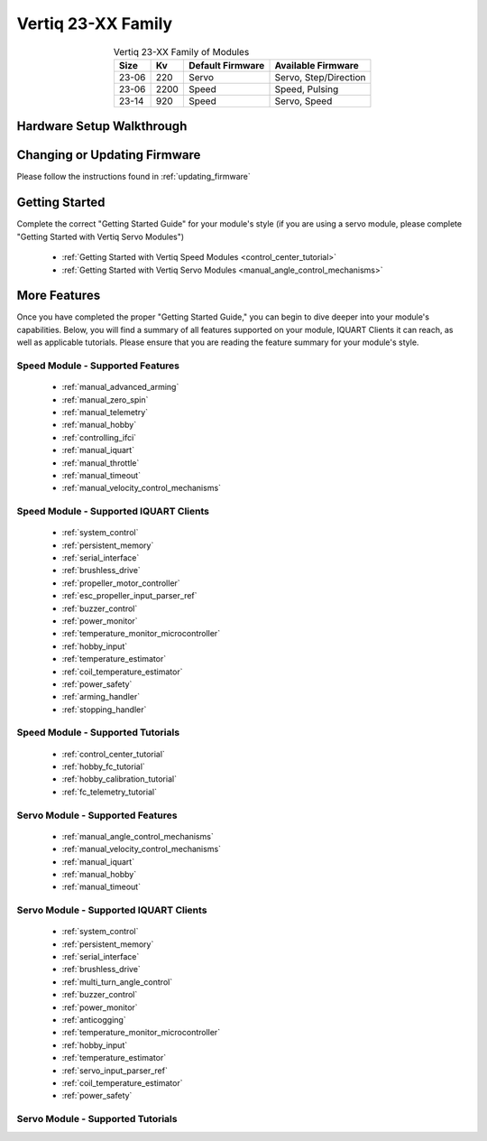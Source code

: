 
.. _vertiq_23xx_family:

*********************************
Vertiq 23-XX Family 
*********************************

.. image:: ../_static/module_pictures/23xx_family.png
        :alt: Vertiq 23-XX Family
        :width: 500
        :align: center

.. csv-table:: Vertiq 23-XX Family of Modules
        :header: "Size", "Kv", "Default Firmware", "Available Firmware"
        :align: center

        "23-06", "220", "Servo", "Servo, Step/Direction"
        "23-06", "2200", "Speed", "Speed, Pulsing"
        "23-14", "920", "Speed", "Servo, Speed"
        
Hardware Setup Walkthrough
===============================

Changing or Updating Firmware
===============================

Please follow the instructions found in :ref:`updating_firmware`

Getting Started
===============================

Complete the correct "Getting Started Guide" for your module's style (if you are using a servo module, please complete "Getting Started with Vertiq Servo Modules")

        * :ref:`Getting Started with Vertiq Speed Modules <control_center_tutorial>`
        * :ref:`Getting Started with Vertiq Servo Modules <manual_angle_control_mechanisms>`

.. I am putting these just to have some sort of placeholder link. Eventually we'll have actual getting started manuals

More Features
===============================

Once you have completed the proper "Getting Started Guide," you can begin to dive deeper into your module's capabilities. Below, you will find
a summary of all features supported on your module, IQUART Clients it can reach, as well as applicable tutorials. Please ensure that you are reading the feature
summary for your module's style.

Speed Module - Supported Features
----------------------------------------------
        * :ref:`manual_advanced_arming`
        * :ref:`manual_zero_spin`
        * :ref:`manual_telemetry`
        * :ref:`manual_hobby`
        * :ref:`controlling_ifci`
        * :ref:`manual_iquart`
        * :ref:`manual_throttle`
        * :ref:`manual_timeout`
        * :ref:`manual_velocity_control_mechanisms`

Speed Module - Supported IQUART Clients
----------------------------------------------
        * :ref:`system_control`
        * :ref:`persistent_memory`
        * :ref:`serial_interface`
        * :ref:`brushless_drive`
        * :ref:`propeller_motor_controller`
        * :ref:`esc_propeller_input_parser_ref`
        * :ref:`buzzer_control`
        * :ref:`power_monitor`
        * :ref:`temperature_monitor_microcontroller`
        * :ref:`hobby_input`
        * :ref:`temperature_estimator`
        * :ref:`coil_temperature_estimator`
        * :ref:`power_safety`
        * :ref:`arming_handler`
        * :ref:`stopping_handler`
        
Speed Module - Supported Tutorials
----------------------------------------------
        * :ref:`control_center_tutorial`
        * :ref:`hobby_fc_tutorial`
        * :ref:`hobby_calibration_tutorial`
        * :ref:`fc_telemetry_tutorial`

Servo Module - Supported Features
----------------------------------------------
        * :ref:`manual_angle_control_mechanisms`
        * :ref:`manual_velocity_control_mechanisms`
        * :ref:`manual_iquart`
        * :ref:`manual_hobby`
        * :ref:`manual_timeout`

Servo Module - Supported IQUART Clients
----------------------------------------------
        * :ref:`system_control`
        * :ref:`persistent_memory`
        * :ref:`serial_interface`
        * :ref:`brushless_drive`
        * :ref:`multi_turn_angle_control`
        * :ref:`buzzer_control`
        * :ref:`power_monitor`
        * :ref:`anticogging`
        * :ref:`temperature_monitor_microcontroller`
        * :ref:`hobby_input`
        * :ref:`temperature_estimator`
        * :ref:`servo_input_parser_ref`
        * :ref:`coil_temperature_estimator`
        * :ref:`power_safety`

Servo Module - Supported Tutorials
----------------------------------------------